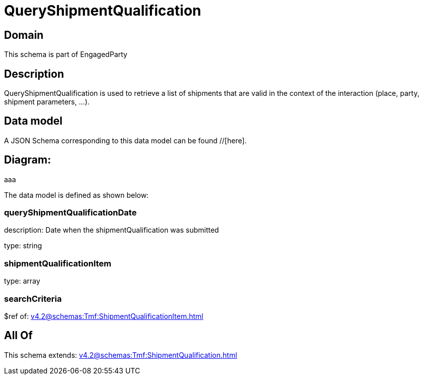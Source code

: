 = QueryShipmentQualification

[#domain]
== Domain

This schema is part of EngagedParty

[#description]
== Description
QueryShipmentQualification is used to retrieve a list of shipments that are valid in the context of the interaction (place, party, shipment parameters, ...).


[#data_model]
== Data model

A JSON Schema corresponding to this data model can be found //[here].

== Diagram:
aaa

The data model is defined as shown below:


=== queryShipmentQualificationDate
description: Date when the shipmentQualification was submitted

type: string


=== shipmentQualificationItem
type: array


=== searchCriteria
$ref of: xref:v4.2@schemas:Tmf:ShipmentQualificationItem.adoc[]


[#all_of]
== All Of

This schema extends: xref:v4.2@schemas:Tmf:ShipmentQualification.adoc[]
